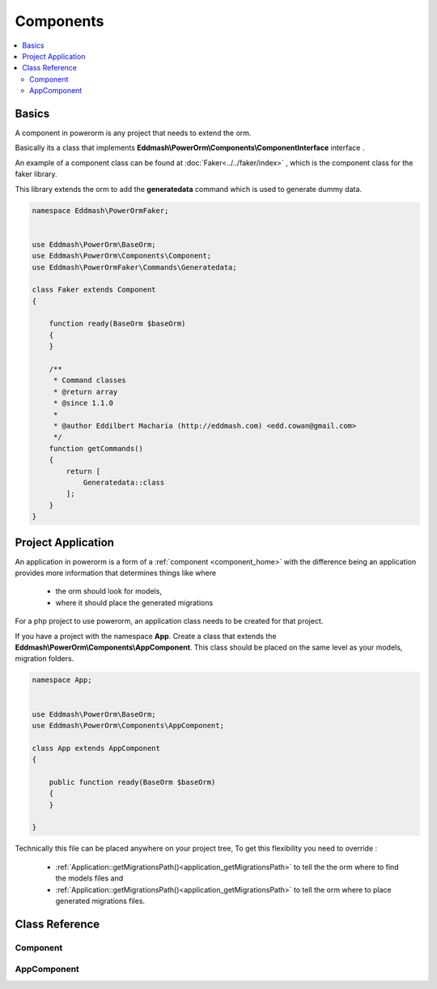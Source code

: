 ##########
Components
##########

.. contents::
    :local:
    :depth: 4

Basics
------
.. _component_home:

A component in powerorm is any project that needs to extend the orm.

Basically its a class that implements **Eddmash\\PowerOrm\\Components\\ComponentInterface** interface .


An example of a component class can be found at :doc:`Faker<../../faker/index>` ,
which is the component class for the faker library.

This library extends the orm to add the **generatedata** command which is used to generate dummy data.

.. code-block:: php


    namespace Eddmash\PowerOrmFaker;


    use Eddmash\PowerOrm\BaseOrm;
    use Eddmash\PowerOrm\Components\Component;
    use Eddmash\PowerOrmFaker\Commands\Generatedata;

    class Faker extends Component
    {

        function ready(BaseOrm $baseOrm)
        {
        }

        /**
         * Command classes
         * @return array
         * @since 1.1.0
         *
         * @author Eddilbert Macharia (http://eddmash.com) <edd.cowan@gmail.com>
         */
        function getCommands()
        {
            return [
                Generatedata::class
            ];
        }
    }

Project Application
-------------------
.. _component_apps:

An application in powerorm is a form of a :ref:`component <component_home>` with
the difference being an application provides more information that determines
things like where

    - the orm should look for models,
    - where it should place the generated migrations

For a php project to use powerorm, an application class needs to be created for
that project.

If you have a project with the namespace **App**.
Create a class that extends the **Eddmash\\PowerOrm\\Components\\AppComponent**.
This class should be placed on the same level as your models, migration folders.

.. code-block:: php

    namespace App;


    use Eddmash\PowerOrm\BaseOrm;
    use Eddmash\PowerOrm\Components\AppComponent;

    class App extends AppComponent
    {

        public function ready(BaseOrm $baseOrm)
        {
        }

    }

Technically this file can be placed anywhere on your project tree, To get this
flexibility you need to override :

    - :ref:`Application::getMigrationsPath()<application_getMigrationsPath>`
      to tell the the orm where to find the models files and

    - :ref:`Application::getMigrationsPath()<application_getMigrationsPath>`
      to tell the orm where to place generated migrations files.


Class Reference
---------------

Component
*********

.. php:class:: \\Eddmash\\PowerOrm\\Components\\Component

    .. php:method:: ready()

        .. _component_ready:

	    This method is invoked after the orm registry is ready .
	    This means the models can be accessed within this model without any
	    issues.

    .. php:method:: isQueryable()

        true if it this component is accessible as an attribute of the orm.


    .. php:method:: getInstance()

        Instance to return if the component is queryable..


    .. php:method:: getCommands()

        An array of Command classes that this component provides.


    .. php:method:: getName()

        Name to use when querying this component, ensure its unique.


AppComponent
************

.. php:class:: \\Eddmash\\PowerOrm\\Components\\AppComponent

    .. php:method:: ready()

        .. _application_ready:

	    This method is invoked after the orm registry is ready .
	    This means the models can be accessed within this model without any
	    issues.

    .. php:method:: getMigrationsPath()

        .. _application_getMigrationsPath:

        This is location where the ORM will use to store migrations files.

    .. php:method:: getModelsPath()

        .. _application_getModelsPath:

        This is location where the ORM will expect to find the model files.


    .. php:method:: getDbPrefix()

        .. _application_getDbPrefix:

        This is the prefix to use in all tables created by the ORM for this
        project.e.g.
        if ::

            dbPrefix = 'testing'

        all tables created for this project will prefixed with testing so
        instead of the table *user* it will becomes *testing_user*.
